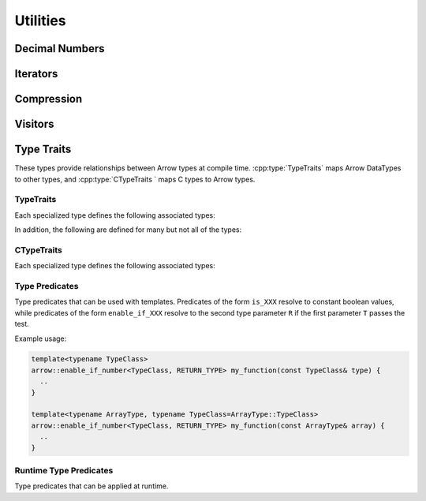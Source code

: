 .. Licensed to the Apache Software Foundation (ASF) under one
.. or more contributor license agreements.  See the NOTICE file
.. distributed with this work for additional information
.. regarding copyright ownership.  The ASF licenses this file
.. to you under the Apache License, Version 2.0 (the
.. "License"); you may not use this file except in compliance
.. with the License.  You may obtain a copy of the License at

..   http://www.apache.org/licenses/LICENSE-2.0

.. Unless required by applicable law or agreed to in writing,
.. software distributed under the License is distributed on an
.. "AS IS" BASIS, WITHOUT WARRANTIES OR CONDITIONS OF ANY
.. KIND, either express or implied.  See the License for the
.. specific language governing permissions and limitations
.. under the License.

=========
Utilities
=========

Decimal Numbers
===============

.. doxygenclass:: arrow::BasicDecimal128
   :members:

.. doxygenclass:: arrow::Decimal128
   :members:

.. doxygenclass:: arrow::BasicDecimal256
   :members:

.. doxygenclass:: arrow::Decimal256
   :members:

Iterators
=========

.. doxygenclass:: arrow::Iterator
   :members:

.. doxygenclass:: arrow::VectorIterator
   :members:

Compression
===========

.. doxygenenum:: arrow::Compression::type

.. doxygenclass:: arrow::util::Codec
   :members:

.. doxygenclass:: arrow::util::Compressor
   :members:

.. doxygenclass:: arrow::util::Decompressor
   :members:

Visitors
========

.. doxygenfunction:: arrow::VisitTypeInline
   :project: arrow_cpp

.. doxygenfunction:: arrow::VisitTypeIdInline
   :project: arrow_cpp

.. doxygenfunction:: arrow::VisitScalarInline
   :project: arrow_cpp

.. doxygenfunction:: arrow::VisitArrayInline
   :project: arrow_cpp


.. _type-traits:

Type Traits
===========

These types provide relationships between Arrow types at compile time. :cpp:type:`TypeTraits`
maps Arrow DataTypes to other types, and :cpp:type:`CTypeTraits ` maps C types to
Arrow types.

TypeTraits
----------

Each specialized type defines the following associated types:

.. cpp:type:: TypeTraits::ArrayType

  Corresponding :doc:`Arrow array type </cpp/api/array.rst>`

.. cpp:type:: TypeTraits::BuilderType

  Corresponding :doc:`array builder type </cpp/api/builders.rst>`

.. cpp:type:: TypeTraits::ScalarType

  Corresponding :doc:`Arrow scalar type </cpp/api/scalar.rst>`

.. cpp:var:: TypeTraits::is_parameter_free

  Whether the type has any type parameters, such as field types in nested types
  or scale and precision in decimal types.


In addition, the following are defined for many but not all of the types:

.. cpp:type:: TypeTraits::CType

  Corresponding C type. For example, ``int64_t`` for ``Int64Array``.

.. cpp:type:: TypeTraits::TensorType

  Corresponding :doc:`Arrow tensor type </cpp/api/tensor.rst>`

.. cpp:function:: static inline constexpr int64_t bytes_required(int64_t elements)

  Return the number of bytes required for given number of elements. Defined for 
  types with a fixed size.

.. cpp:function:: static inline std::shared_ptr<DataType> TypeTraits::type_singleton()

  For types where is_parameter_free is true, returns a pointer to the type
  singleton.


.. doxygengroup:: type-traits
   :content-only:
   :members:
   :undoc-members:

CTypeTraits
-----------

Each specialized type defines the following associated types:

.. cpp:type:: CTypeTraits::ArrowType

  Corresponding :doc:`Arrow type </cpp/api/datatype.rst>`

.. doxygengroup:: c-type-traits
   :content-only:
   :members:
   :undoc-members:


.. _type-predicates-api:

Type Predicates
---------------

Type predicates that can be used with templates. Predicates of the form ``is_XXX`` 
resolve to constant boolean values, while predicates of the form ``enable_if_XXX`` 
resolve to the second type parameter ``R`` if the first parameter ``T`` passes 
the test.

Example usage:

.. code-block:: cpp

  template<typename TypeClass>
  arrow::enable_if_number<TypeClass, RETURN_TYPE> my_function(const TypeClass& type) {
    ..
  }

  template<typename ArrayType, typename TypeClass=ArrayType::TypeClass>
  arrow::enable_if_number<TypeClass, RETURN_TYPE> my_function(const ArrayType& array) {
    ..
  }


.. doxygengroup:: type-predicates
   :content-only:
   :members:
   :undoc-members:


Runtime Type Predicates
-----------------------

Type predicates that can be applied at runtime.

.. doxygengroup:: runtime-type-predicates
   :content-only:
   :members:
   :undoc-members: